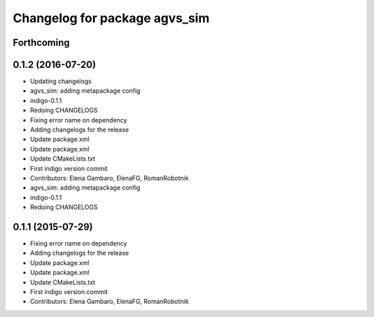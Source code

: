 ^^^^^^^^^^^^^^^^^^^^^^^^^^^^^^
Changelog for package agvs_sim
^^^^^^^^^^^^^^^^^^^^^^^^^^^^^^

Forthcoming
-----------

0.1.2 (2016-07-20)
------------------
* Updating changelogs
* agvs_sim: adding metapackage config
* indigo-0.1.1
* Redoing CHANGELOGS
* Fixing error name on dependency
* Adding changelogs for the release
* Update package.xml
* Update package.xml
* Update CMakeLists.txt
* First indigo version commit
* Contributors: Elena Gambaro, ElenaFG, RomanRobotnik

* agvs_sim: adding metapackage config
* indigo-0.1.1
* Redoing CHANGELOGS

0.1.1 (2015-07-29)
------------------
* Fixing error name on dependency
* Adding changelogs for the release
* Update package.xml
* Update package.xml
* Update CMakeLists.txt
* First indigo version commit
* Contributors: Elena Gambaro, ElenaFG, RomanRobotnik
